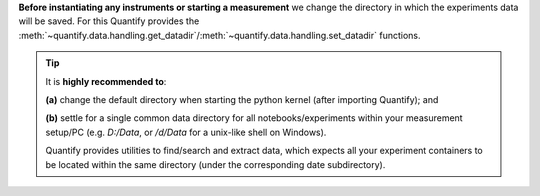 
**Before instantiating any instruments or starting a measurement** we change the directory in which the experiments data will be saved. For this Quantify provides the :meth:`~quantify.data.handling.get_datadir`/:meth:`~quantify.data.handling.set_datadir` functions.


.. tip::

    It is **highly recommended to**:

    **(a)** change the default directory when starting the python kernel (after importing Quantify); and

    **(b)** settle for a single common data directory for all notebooks/experiments within your measurement setup/PC (e.g. *D:/Data*, or */d/Data* for a unix-like shell on Windows).

    Quantify provides utilities to find/search and extract data, which expects all your experiment containers to be located within the same directory (under the corresponding date subdirectory).

.. jupyter-execute::
    :hide-code:
    from quantify.data import handling
    # FOR TUTORIAL PURPOSES ONLY!!!
    # DO NOT RUN THIS CELL
    datadir = handling._default_datadir

.. jupyter-execute::

    # Always set the directory at the start of the python kernel
    # And stick to a single common data directory for all
    # notebooks/experiments within your measurement setup/PC
    import os # path utilities
    from quantify.data.handling import get_datadir, set_datadir

    # we set the datadir to the default one FOR TUTORIAL PURPOSES ONLY!!!
    # we highly recommend to change it! See note above.

    set_datadir(datadir) # CHANGE ME!!!

    print("Data will be saved in \n" + os.path.abspath(get_datadir()))
